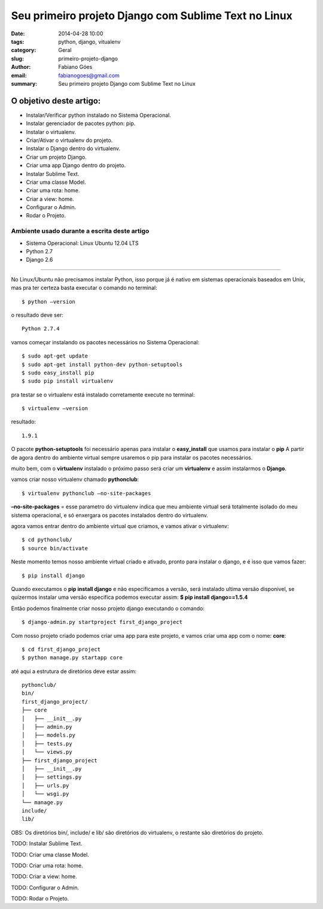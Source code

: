 Seu primeiro projeto Django com Sublime Text no Linux
#####################################################

:date: 2014-04-28 10:00
:tags: python, django, vitualenv
:category: Geral
:slug: primeiro-projeto-django
:author: Fabiano Góes
:email:  fabianogoes@gmail.com
:summary: Seu primeiro projeto Django com Sublime Text no Linux


========================
O objetivo deste artigo:
========================
* Instalar/Verificar python instalado no Sistema Operacional.
* Instalar gerenciador de pacotes python: pip.
* Instalar o virtualenv.
* Criar/Ativar o virtualenv do projeto.
* Instalar o Django dentro do virtualenv.
* Criar um projeto Django.
* Criar uma app Django dentro do projeto.
* Instalar Sublime Text.
* Criar uma classe Model.
* Criar uma rota: home.
* Criar a view: home.
* Configurar o Admin.
* Rodar o Projeto.


Ambiente usado durante a escrita deste artigo
=============================================
- Sistema Operacional: Linux Ubuntu 12.04 LTS
- Python 2.7
- Django 2.6 

---------------------------------------

No Linux/Ubuntu não precisamos instalar Python, isso porque já é nativo em sistemas operacionais baseados em Unix, 
mas pra ter certeza basta executar o comando no terminal::

	$ python –version

o resultado deve ser::

	Python 2.7.4

vamos começar instalando os pacotes necessários no Sistema Operacional::

    $ sudo apt-get update
    $ sudo apt-get install python-dev python-setuptools
    $ sudo easy_install pip
    $ sudo pip install virtualenv
	
pra testar se o virtualenv está instalado corretamente execute no terminal::

	$ virtualenv –version	
	
resultado::

	1.9.1

O pacote **python-setuptools** foi necessário apenas para instalar o **easy_install** que usamos para instalar o **pip**
A partir de agora dentro do ambiente virtual sempre usaremos o pip para instalar os pacotes necessários.	

muito bem, com o **virtualenv** instalado o próximo passo será criar um **virtualenv** e assim instalarmos o **Django**.

vamos criar nosso virtualenv chamado **pythonclub**::
	
	$ virtualenv pythonclub –no-site-packages 
	
**–no-site-packages** = esse parametro do virtualenv indica que meu ambiente virtual será totalmente isolado 
do meu sistema operacional, e só enxergara os pacotes instalados dentro do virtualenv.

agora vamos entrar dentro do ambiente virtual que criamos, e vamos ativar o virtualenv::
	
	$ cd pythonclub/
	$ source bin/activate
	
Neste momento temos nosso ambiente virtual criado e ativado, pronto para instalar o django, e é isso que vamos fazer::

	$ pip install django
	
Quando executamos o **pip install django** e não especificamos a versão, será instalado ultima versão disponivel, 
se quizermos instalar uma versão especifica podemos executar assim: **$ pip install django==1.5.4**

Então podemos finalmente criar nosso projeto django executando o comando::

	$ django-admin.py startproject first_django_project
	
Com nosso projeto criado podemos criar uma app para este projeto, e vamos criar uma app com o nome: **core**::

	$ cd first_django_project
	$ python manage.py startapp core
	
até aqui a estrutura de diretórios deve estar assim::

	pythonclub/
	bin/
	first_django_project/
	├── core
	│   ├── __init__.py
	│   ├── admin.py
	│   ├── models.py
	│   ├── tests.py
	│   └── views.py
	├── first_django_project
	│   ├── __init__.py
	│   ├── settings.py
	│   ├── urls.py
	│   └── wsgi.py
	└── manage.py
	include/
	lib/
	
	
OBS: Os diretórios bin/, include/ e lib/ são diretórios do virtualenv, o restante são diretórios do projeto.

TODO: Instalar Sublime Text.

TODO: Criar uma classe Model.

TODO: Criar uma rota: home.

TODO: Criar a view: home.

TODO: Configurar o Admin.

TODO: Rodar o Projeto.	


